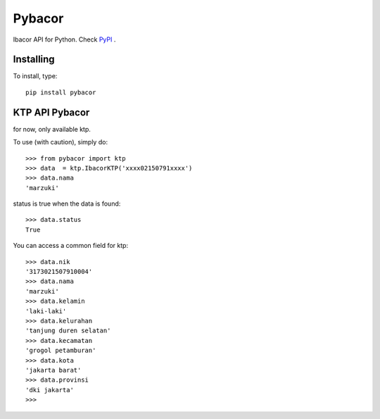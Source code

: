 =======
Pybacor
=======

Ibacor API for Python. Check `PyPI <https://pypi.python.org/pypi/pybacor/1.1.0>`_ .

Installing
^^^^^^^^^^

To install, type::
	
	pip install pybacor


KTP API Pybacor
^^^^^^^^^^^^^^^

for now, only available ktp.

To use (with caution), simply do::

    >>> from pybacor import ktp
    >>> data  = ktp.IbacorKTP('xxxx02150791xxxx')
    >>> data.nama
    'marzuki'

status is true when the data is found::

	>>> data.status
	True

You can access a common field for ktp::
	
	>>> data.nik
	'3173021507910004'
	>>> data.nama
	'marzuki'
	>>> data.kelamin
	'laki-laki'
	>>> data.kelurahan
	'tanjung duren selatan'
	>>> data.kecamatan
	'grogol petamburan'
	>>> data.kota
	'jakarta barat'
	>>> data.provinsi
	'dki jakarta'
	>>>


